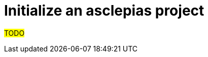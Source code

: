 :navtitle: Initialize new project
:description: How to initialize a new asclepias project

= Initialize an asclepias project

#TODO#